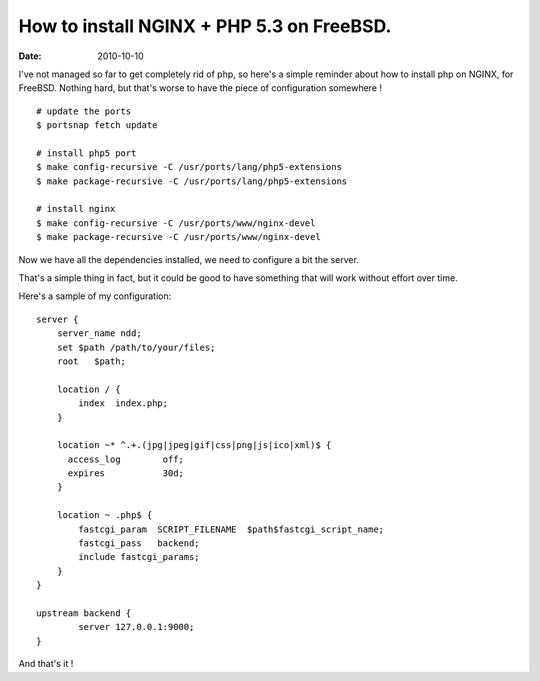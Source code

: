 How to install NGINX + PHP 5.3 on FreeBSD.
##########################################

:date: 2010-10-10

I've not managed so far to get completely rid of php, so here's a simple
reminder about how to install php on NGINX, for FreeBSD. Nothing hard, but
that's worse to have the piece of configuration somewhere !

::

    # update the ports
    $ portsnap fetch update

    # install php5 port
    $ make config-recursive -C /usr/ports/lang/php5-extensions
    $ make package-recursive -C /usr/ports/lang/php5-extensions 

    # install nginx
    $ make config-recursive -C /usr/ports/www/nginx-devel 
    $ make package-recursive -C /usr/ports/www/nginx-devel 

Now we have all the dependencies installed, we need to configure a bit the
server.

That's a simple thing in fact, but it could be good to have something that will
work without effort over time.

Here's a sample of my configuration::

    server {
        server_name ndd;
        set $path /path/to/your/files;
        root   $path;

        location / {
            index  index.php;
        }

        location ~* ^.+.(jpg|jpeg|gif|css|png|js|ico|xml)$ {
          access_log        off;
          expires           30d;
        }

        location ~ .php$ {
            fastcgi_param  SCRIPT_FILENAME  $path$fastcgi_script_name;
            fastcgi_pass   backend;
            include fastcgi_params;
        }
    }

    upstream backend {
            server 127.0.0.1:9000;
    }

And that's it !
